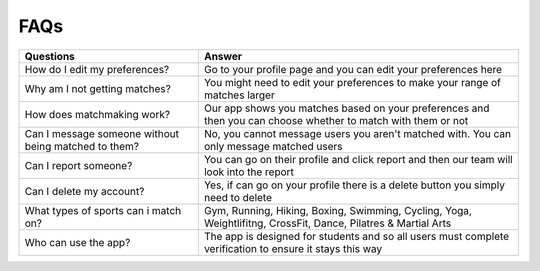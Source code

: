 FAQs
============

+-----------------------------------------------------------+---------------------------------------------------------------------------------------------------------------+
| Questions                                                 | Answer                                                                                                        |
+===========================================================+===============================================================================================================+
| How do I edit my preferences?                             | Go to your profile page and you can edit your preferences here                                                |
+-----------------------------------------------------------+---------------------------------------------------------------------------------------------------------------+
| Why am I not getting matches?                             | You might need to edit your preferences to make your range of matches larger                                  |
+-----------------------------------------------------------+---------------------------------------------------------------------------------------------------------------+
| How does matchmaking work?                                | Our app shows you matches based on your preferences and then you can choose whether to match with them or not |
+-----------------------------------------------------------+---------------------------------------------------------------------------------------------------------------+
| Can I message someone without being matched to them?      | No, you cannot message users you aren't matched with. You can only message matched users                      |
+-----------------------------------------------------------+---------------------------------------------------------------------------------------------------------------+
| Can I report someone?                                     | You can go on their profile and click report and then our team will look into the report                      |
+-----------------------------------------------------------+---------------------------------------------------------------------------------------------------------------+
| Can I delete my account?                                  | Yes, if can go on your profile there is a delete button you simply need to delete                             |
+-----------------------------------------------------------+---------------------------------------------------------------------------------------------------------------+
| What types of sports can i match on?                      | Gym, Running, Hiking, Boxing, Swimming, Cycling, Yoga, Weightlifitng, CrossFit, Dance, Pilatres & Martial Arts|
+-----------------------------------------------------------+---------------------------------------------------------------------------------------------------------------+
| Who can use the app?                                      | The app is designed for students and so all users must complete verification to ensure it stays this way      |
+-----------------------------------------------------------+---------------------------------------------------------------------------------------------------------------+




